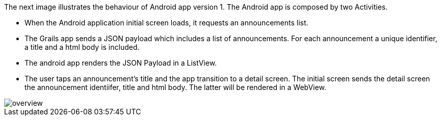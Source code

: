 The next image illustrates the behaviour of Android app version 1. The Android app is composed by two Activities.

* When the Android application initial screen loads, it requests an announcements list.
* The Grails app sends a JSON payload which includes a list of announcements. For each announcement a unique identifier, a title and a html body is included.
* The android app renders the JSON Payload in a ListView.
* The user taps an announcement's title and the app transition to a detail screen. The initial screen sends the
detail screen the announcement identiifer, title and html body. The latter will be rendered in a WebView.


image::overview.png[]

